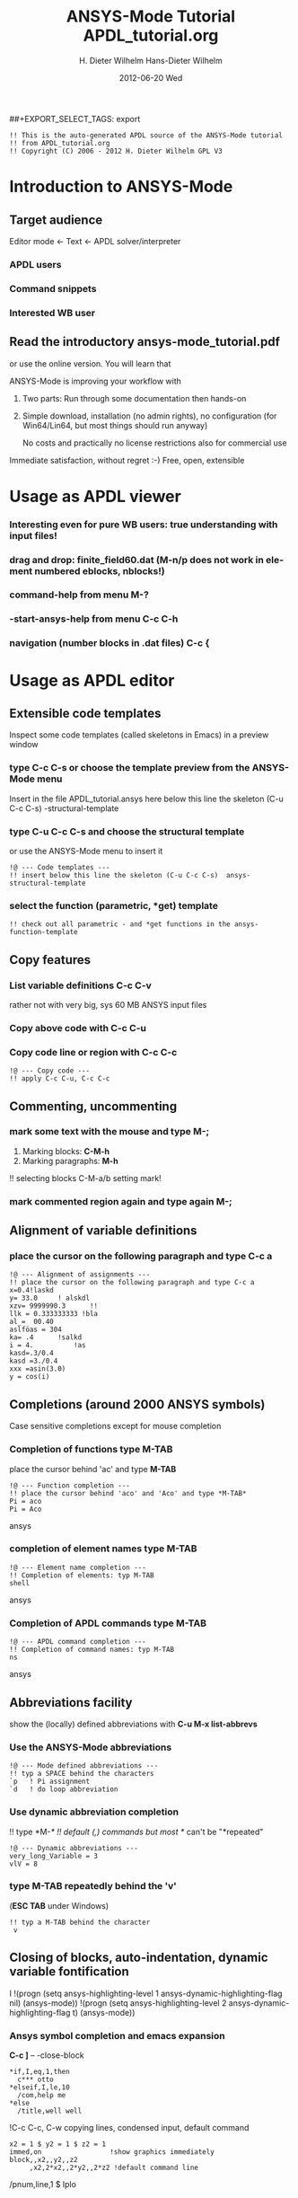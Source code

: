 #+TITLE:     ANSYS-Mode Tutorial
#+AUTHOR:    H. Dieter Wilhelm
#+EMAIL:     dieter@duenenhof-wilhelm.de
#+DATE:      2012-06-19 Tue
#+DESCRIPTION:
#+KEYWORDS:
#+LANGUAGE:  en
#+OPTIONS:   H:2 num:nil toc:t \n:nil @:t ::t |:t ^:nil -:t f:t *:t <:t
#+OPTIONS:   TeX:t LaTeX:t skip:nil d:nil todo:t pri:nil tags:not-in-toc
#+INFOJS_OPT: view:nil toc:nil ltoc:t mouse:underline buttons:0 path:http://orgmode.org/org-info.js
##+EXPORT_SELECT_TAGS: export
#+EXPORT_EXCLUDE_TAGS: noexport
#+LINK_UP:   
#+LINK_HOME: 
#+XSLT:
#+PROPERTY: tangle yes

#+begin_src ansys  :tangle yes
  !! This is the auto-generated APDL source of the ANSYS-Mode tutorial
  !! from APDL_tutorial.org
  !! Copyright (C) 2006 - 2012 H. Dieter Wilhelm GPL V3
#+end_src
#+TITLE:     APDL_tutorial.org
#+AUTHOR:    Hans-Dieter Wilhelm
#+EMAIL:     uidg1626@sbav104x
#+DATE:      2012-06-20 Wed
#+DESCRIPTION:
#+KEYWORDS:
#+LANGUAGE:  en
#+OPTIONS:   H:3 num:t toc:t \n:nil @:t ::t |:t ^:nil -:t f:t *:t <:t
#+OPTIONS:   TeX:t LaTeX:t skip:nil d:nil todo:t pri:nil tags:not-in-toc
#+INFOJS_OPT: view:nil toc:t ltoc:t mouse:underline buttons:0 path:http://orgmode.org/org-info.js
#+EXPORT_SELECT_TAGS: export
#+EXPORT_EXCLUDE_TAGS: noexport
#+LINK_UP:   
#+LINK_HOME: 
#+XSLT:


* Introduction to ANSYS-Mode

** Target audience  
  Editor mode <- Text <- APDL solver/interpreter
  
*** APDL users
*** Command snippets
*** Interested WB user

** Read the introductory ansys-mode_tutorial.pdf
   or use the online version.  You will learn that
   
   ANSYS-Mode is improving your workflow with

  2. Two parts: Run through some documentation then hands-on
  3. Simple download, installation (no admin rights), no configuration
     (for Win64/Lin64, but most things should run anyway)

   No costs and practically no license restrictions also for
     commercial use

Immediate satisfaction, without regret :-)
Free, open, extensible


* Usage as APDL viewer
*** Interesting even for pure WB users: true understanding with input files!

*** drag and drop: finite_field60.dat (M-n/p does not work in element numbered eblocks, nblocks!)

*** command-help from menu *M-?*
*** -start-ansys-help from menu *C-c C-h*
***  navigation (number blocks in .dat files) *C-c {*

* Usage as APDL editor
** Extensible code templates
Inspect some code templates (called skeletons in Emacs) in a preview window
*** type *C-c C-s* or choose the template preview from the ANSYS-Mode menu
Insert in the file APDL_tutorial.ansys here below this line the skeleton (C-u C-c C-s)  -structural-template
*** type *C-u C-c C-s* and choose the structural template
    or use the ANSYS-Mode menu to insert it
#+begin_src ansys  :tangle yes
  !@ --- Code templates ---
  !! insert below this line the skeleton (C-u C-c C-s)  ansys-structural-template
#+end_src

*** select the function (parametric, *get) template    
#+begin_src ansys  :tangle yes
  !! check out all parametric - and *get functions in the ansys-function-template
#+end_src

** Copy features
*** List variable definitions *C-c C-v*
    rather not with very big, sys 60 MB ANSYS input files
*** Copy above code with *C-c C-u*
*** Copy code line or region with *C-c C-c*    
#+begin_src ansys :tangle yes
!@ --- Copy code ---
!! apply C-c C-u, C-c C-c
#+end_src

** Commenting, uncommenting
*** mark some text with the mouse and type *M-;* 
 1. Marking blocks: *C-M-h*
 2. Marking paragraphs: *M-h*
!!    selecting blocks C-M-a/b setting mark!
*** mark commented region again and type again *M-;*
** Alignment of variable definitions

*** place the cursor on the following paragraph and type *C-c a*

#+begin_src ansys : tangle yes
!@ --- Alignment of assignments ---
!! place the cursor on the following paragraph and type C-c a
x=0.4!laskd
y= 33.0	    ! alskdl
xzv= 9999990.3	    !!
llk = 0.333333333 !bla
al_=  00.40
aslföas = 304
ka= .4	    !salkd
i = 4.		    !as
kasd=.3/0.4
kasd =3./0.4
xxx =asin(3.0)
y = cos(i)
#+end_src

**  Completions (around 2000 ANSYS symbols)
    Case sensitive completions except for mouse completion
# !mouse completion of vglue
# vg
*** Completion of functions type *M-TAB*
    place the cursor behind 'ac' and type *M-TAB*
#+begin_src ansys : tangle yes
  !@ --- Function completion ---
  !! place the cursor behind 'aco' and 'Aco' and type *M-TAB*
  Pi = aco
  Pi = Aco
#+end_src ansys
*** completion of element names type *M-TAB*
#+begin_src ansys : tangle yes
  !@ --- Element name completion ---
  !! Completion of elements: typ M-TAB
  shell
#+end_src ansys
*** Completion of APDL commands type *M-TAB*
#+begin_src ansys : tangle yes
  !@ --- APDL command completion ---
  !! Completion of command names: typ M-TAB
  ns
#+end_src ansys

** Abbreviations facility
show the (locally) defined abbreviations with *C-u M-x list-abbrevs*
*** Use the ANSYS-Mode abbreviations
#+begin_src ansys : tangle yes
  !@ --- Mode defined abbreviations ---
  !! typ a SPACE behind the characters
  `p   ! Pi assignment
  `d   ! do loop abbreviation
#+end_src
*** Use dynamic abbreviation completion
!!    type *M-/*
!!    default (,) commands but most */ can't be "*repeated"
#+begin_src ansys : tangle yes
  !@ --- Dynamic abbreviations ---
  very_long_Variable = 3
  vlV = 8
#+end_src
*** type *M-TAB* repeatedly behind the 'v'
    (*ESC TAB* under Windows)
#+begin_src ansys : tangle yes
  !! typ a M-TAB behind the character
   v
#+end_src

** Closing of blocks, auto-indentation, dynamic variable fontification
I 
!(progn (setq ansys-highlighting-level 1 ansys-dynamic-highlighting-flag nil) (ansys-mode))
!(progn (setq ansys-highlighting-level 2 ansys-dynamic-highlighting-flag t) (ansys-mode))

***  Ansys symbol completion and emacs expansion
     *C-c ]* -- -close-block
#+begin_src  ansys : tangle yes
*if,I,eq,1,then
  c*** otto
*elseif,I,le,10
  /com,help me
*else
  /title,well well
#+end_src
 
!C-c C-c, C-w copying lines, condensed input, default command
#+begin_src ansys : tangle yes
  x2 = 1 $ y2 = 1 $ z2 = 1 
  immed,on                 !show graphics immediately
  block,,x2,,y2,,z2
       ,x2,2*x2,,2*y2,,2*z2 !default command line 
#+end_src

/pnum,line,1 $ lplo

** materials & deprecated elements
#+begin_src  ansys : tangle yes
!! element types & deprecated element types
et,Steel,beam3 $ et,Alu,shell91
et,10,solid46
#+end_src

*** loading ANSYS help browser *C-c C-h*
***   display license status	-license-status *C-c C-l*

** Highlighting      
!!    _return & _status values

#+begin_src  ansys : tangle yes
!@ --- Highlighting specials ---
N = _RETURN		 !_RETURN value of  command
_aaa = 9		 !reserved variables: preceding underscore "_" 
Depth  = ARG1	  !ARG{1-9}, AR{10-19} = "*use" variables
/eof --- WARNING: /eof crashes the Ansys GUI in interactive mode ---
#+end_src


* APDL process interaction and debugging debugging environment (Unix only)
  Switch off menu-, tool- and scroll-bars

** Start the ANSYS interpreter  
*** type *C-c RET*
    
** Solver communication

*** *C-c C-u*, *C-c C-c*
    have changed their meaning sending directly to the solver
*** Write to the solver: *C-c C-q*

*** *M-w* (copies line)

*** code comments M-j
#+begin_src ansys :tangle yes
!@ --- Commenting out, un-commenting
!! mark some paragraph M-h and apply M-;
#+end_src

** Graphical feedback
*** Open the interactive graphics window of ANSYS with *C-c C-g*
*** Open the ANSYS Pan/Zoom/Rotate dialog *C-c C-p*
** Display the license status
   highlighted is your current license choice
*** *C-c C-l*   
** Visiting the ANSYS error file
*** tail mode of \*.err with *C-c C-e*

*** writing an abort file
*** bookmarks positions -> in bookmarks/registers/clone buffer?
*** *C-c @* outline stuff with indirect-buffer
*** Dired (textual renaming), speedbar, calendar
# !!    loading time: emacsclient alias "e"
# !!    shell-, config-mode, emacsclient, terminal-, ssh-support
# !!    C-S-backspace, basically the same keyboard shortcuts like bash
*** calc again: linear interpolation: a p [[x1,x2,..][y1,y2,...]] x
# !! online Ansys/Emacs process and debugging environment
# !! C-c C-u, C-c C-c,  C-c C-q
*** shell-, config-mode, emacsclient, terminal-, ssh-support, smb-support
*** image-viewer
*** pdf-viewer    
# !! C-S-backspace

** Insert pairs of characters
   Convenient when wrapping charcters around characters or a whole word
*** type *C-c %*
!!    C-c %,',M-"
#+begin_src  ansys : tangle yes
   XXXX=55
   !@ --- Inserting pairs of characters ---
   /com,the result of XXXXX is XXXXX
#+end_src


# !meshing, colon loops, repeating
# lesi,(:)
# *repeat,2
# !bc
# !solution 
# !post 1 

# !!    colon loop: e.g.: lfillt,(1:3),(2:4),Rad, lesize,(1:5:2),Esize
# !!    preview C-c C-s (completion), insert skeletons
# !!    (alternatively abbrev mode?)

# !!    *go not for interactive mode! -> *if *else *endif


# !!    Ansys mode help: C-h m, selfdocumenting features
# !!    online Ansys/Emacs process and debugging environment

** Use the Emacs integrated RPN Calculator
   RPN (Reversed Polish Notation, HP calculators are using this input convention

*** Place the cursor behind the assignment (=) and type *C-x* * *
    to fire up Emacs Calc
#+begin_src ansys : tangle yes
!@ --- Emacs Calc ---
!! Place the cursor behind the assignment (=) and type C-x * * 
Pi =
!! Calculate a result in Emacs Calc and paste it into the APDL code with 'y'
#+end_src
    Calculate a result in Emacs Calc and paste it into the APDL code
    with *y*, type *q* to quit Calc

# !!    mouse selection ->copy to clipboard
# !! 0.) mouse selection does not work under Windows mouse-drag-copy-region!
# !! mouse copy on Windows the same on Linux only if (setq mouse-drag-copy-region t)

#+begin_src ansys : tangle yes
! continuation line with $
fini $ /clear
/prep7
*afun,deg
Pi = acos(-1)
*afun,rad
Pi = acos(-1)
x = 3.4 !lsk
y = .8	!ach
#+end_src

** Outlining of the APDL code
   !@, !@@, !@@@ are grouping indicators
*** Switch on outline-minor-mode
*** Use the outline menu
   type *C-c @ C-t* collapsing the bodies
   type *C-c @ C-a* showing everything
** Embeded calc

0.416195720427
2 x => 2 x

   
* Emacs introcuction
!! Emacs, why not?  Gnu Puplic License
*** *M-g M-g* goto line
*** Major mode menu
*** Buffer selection menu with *C-LMB*
*** PDF viewer
*** shell
*** File manager
*** Image viewer image-dired    
# !!  Free, open, extensible, working on all current OSs.  All bells
# and whistle of a !!  modern editor (drop file into E), excellent
# documentation.  Chosen !!  because with Vim, Emacs is the best
# editor of all, but - especially !!  on Windows - programmed before
# Microsoft was even founded.  !!  Drawbacks of Emacs, not adhering to
# established user interface !!  standards example: e. g. scroll-bar
# default location on linux on !!  the left,

# !!    Splitting windows (no tab concept for buffers)

# !!    TAB, M-TAB keys, C-s, C-c, C-v, C-x, C-y, C-z CUA-mode examples:
# !!    (setq scroll-preserve-screen-position t) (delete-selection-mode t)
# !!    Workaround: use in the beginning mouse and buttons.
   
# !!    convenient pre-configured emacs archive with Ansys mode.


# #+begin_src R :exports both
# # this is a comment, yeah :-)
#  bla <- 3
# bla 
# #+end_src
# #+RESULTS:
# : 3

######################################################################
#+begin_src ansys  :tangle no
!!!!!!!!!!!!!!!!!!!!!!!!!!!!!!
!! this is for Emacs:

!! local variables:
!! mode : ansys
!! end:
#+end_src

* Last slide, Conclusion/Summary?
Thank you for your time

